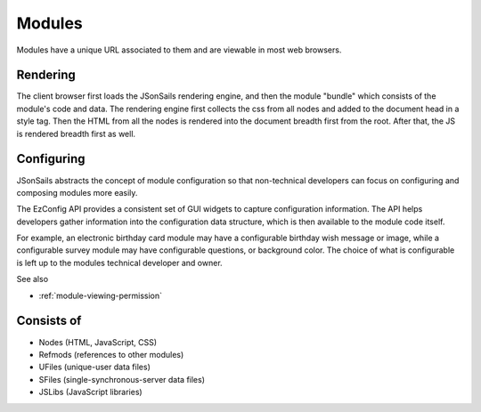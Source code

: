 
Modules
=======

Modules have a unique URL associated to them and are viewable in most web
browsers.  

Rendering
^^^^^^^^^

The client browser first loads the JSonSails rendering engine, and then the
module "bundle" which consists of the module's code and data.  The rendering
engine first collects the css from all nodes and added to the document head in
a style tag.  Then the HTML from all the nodes is rendered into the document
breadth first from the root.  After that, the JS is rendered breadth first as
well.

.. _`module-config`:

Configuring
^^^^^^^^^^^

JSonSails abstracts the concept of module configuration so that non-technical
developers can focus on configuring and composing modules more easily.  

The EzConfig API provides a consistent set of GUI widgets to capture
configuration information.  The API helps developers gather information into
the configuration data structure, which is then available to the module code
itself.

For example, an electronic birthday card module may have a configurable
birthday wish message or image, while a configurable survey module may have
configurable questions, or background color. The choice of what is configurable
is left up to the modules technical developer and owner.

See also 

* :ref:`module-viewing-permission`

Consists of
^^^^^^^^^^^

* Nodes (HTML, JavaScript, CSS)
* Refmods (references to other modules)
* UFiles (unique-user data files)
* SFiles (single-synchronous-server data files)
* JSLibs (JavaScript libraries)


